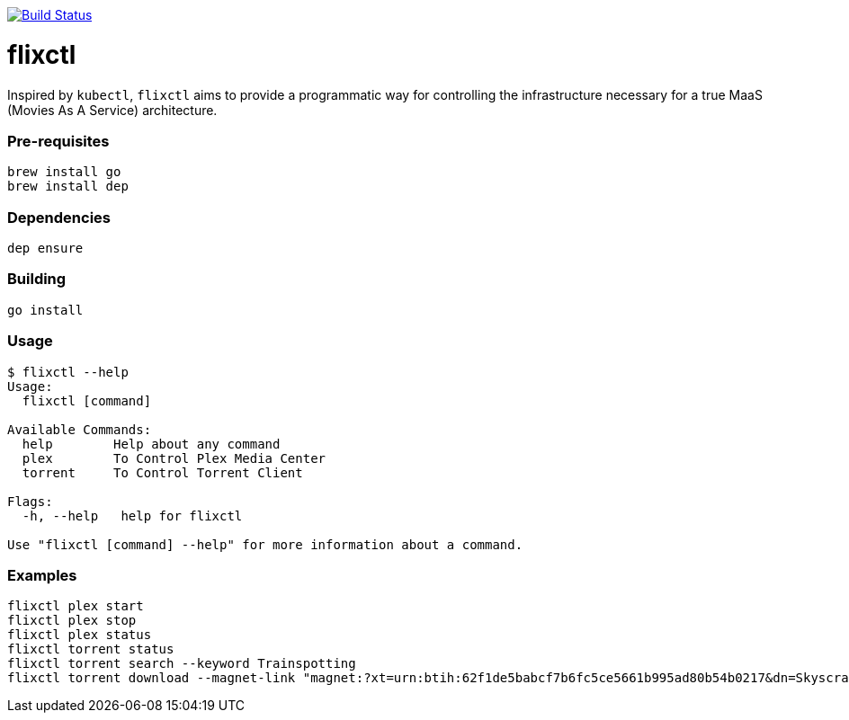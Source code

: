image:https://travis-ci.com/eschizoid/flixctl.svg?branch=master["Build Status", link="https://travis-ci.com/eschizoid/flixctl"]

= flixctl
:toc:

Inspired by `kubectl`, `flixctl` aims to provide a programmatic way for controlling the infrastructure necessary for a
true MaaS (Movies As A Service) architecture.

=== Pre-requisites
----
brew install go
brew install dep
----

=== Dependencies
----
dep ensure
----

=== Building
----
go install
----

=== Usage
----
$ flixctl --help
Usage:
  flixctl [command]

Available Commands:
  help        Help about any command
  plex        To Control Plex Media Center
  torrent     To Control Torrent Client

Flags:
  -h, --help   help for flixctl

Use "flixctl [command] --help" for more information about a command.
----

=== Examples
----
flixctl plex start
flixctl plex stop
flixctl plex status
flixctl torrent status
flixctl torrent search --keyword Trainspotting
flixctl torrent download --magnet-link "magnet:?xt=urn:btih:62f1de5babcf7b6fc5ce5661b995ad80b54b0217&dn=Skyscraper.2018.1080p.BluRay.x264-SPARKS&tr=http%3A%2F%2Ftracker.trackerfix.com%3A80%2Fannounce&tr=udp%3A%2F%2F9.rarbg.me%3A2710&tr=udp%3A%2F%2F9.rarbg.to%3A2710
----
